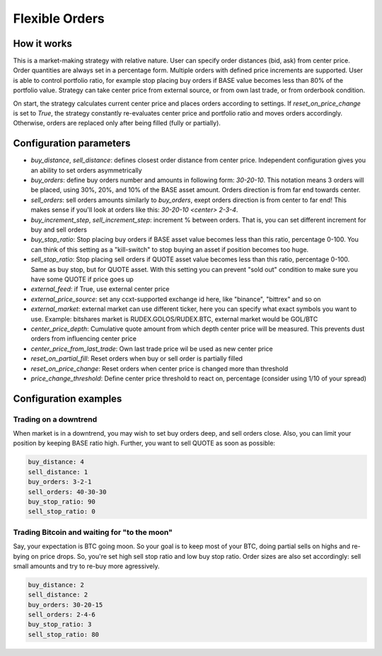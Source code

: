 ***************
Flexible Orders
***************

How it works
============

This is a market-making strategy with relative nature. User can specify order distances (bid, ask) from center price.
Order quantities are always set in a percentage form. Multiple orders with defined price increments are supported. User
is able to control portfolio ratio, for example stop placing buy orders if BASE value becomes less than 80% of the
portfolio value. Strategy can take center price from external source, or from own last trade, or from orderbook
condition.

On start, the strategy calculates current center price and places orders according to settings. If
`reset_on_price_change` is set to `True`, the strategy constantly re-evaluates center price and portfolio ratio and
moves orders accordingly. Otherwise, orders are replaced only after being filled (fully or partially).

Configuration parameters
========================

* `buy_distance`, `sell_distance`: defines closest order distance from center price. Independent configuration gives you
  an ability to set orders asymmetrically
* `buy_orders`: define buy orders number and amounts in following form: `30-20-10`. This notation means 3 orders will be
  placed, using 30%, 20%, and 10% of the BASE asset amount. Orders direction is from far end towards center.
* `sell_orders`: sell orders amounts similarly to `buy_orders`, exept orders direction is from center to far end! This
  makes sense if you'll look at orders like this: `30-20-10 <center> 2-3-4`.
* `buy_increment_step`, `sell_increment_step`: increment % between orders. That is, you can set different increment for
  buy and sell orders
* `buy_stop_ratio`: Stop placing buy orders if BASE asset value becomes less than this ratio, percentage 0-100. You can
  think of this setting as a "kill-switch" to stop buying an asset if position becomes too huge.
* `sell_stop_ratio`: Stop placing sell orders if QUOTE asset value becomes less than this ratio, percentage 0-100. Same
  as buy stop, but for QUOTE asset. With this setting you can prevent "sold out" condition to make sure you have some
  QUOTE if price goes up
* `external_feed`: if True, use external center price
* `external_price_source`: set any ccxt-supported exchange id here, like "binance", "bittrex" and so on
* `external_market`: external market can use different ticker, here you can specify what exact symbols you want to use.
  Example: bitshares market is RUDEX.GOLOS/RUDEX.BTC, external market would be GOL/BTC
* `center_price_depth`: Cumulative quote amount from which depth center price will be measured. This prevents dust
  orders from influencing center price
* `center_price_from_last_trade`: Own last trade price wil be used as new center price
* `reset_on_partial_fill`: Reset orders when buy or sell order is partially filled
* `reset_on_price_change`: Reset orders when center price is changed more than threshold
* `price_change_threshold`: Define center price threshold to react on, percentage (consider using 1/10 of your spread)

Configuration examples
======================

Trading on a downtrend
----------------------

When market is in a downtrend, you may wish to set buy orders deep, and sell orders close. Also, you can limit your
position by keeping BASE ratio high. Further, you want to sell QUOTE as soon as possible:

.. code-block:: yaml

    buy_distance: 4
    sell_distance: 1
    buy_orders: 3-2-1
    sell_orders: 40-30-30
    buy_stop_ratio: 90
    sell_stop_ratio: 0


Trading Bitcoin and waiting for "to the moon"
---------------------------------------------

Say, your expectation is BTC going moon. So your goal is to keep most of your BTC, doing partial sells on highs and
re-bying on price drops. So, you're set high sell stop ratio and low buy stop ratio. Order sizes are also set
accordingly: sell small amounts and try to re-buy more agressively.

.. code-block:: yaml

    buy_distance: 2
    sell_distance: 2
    buy_orders: 30-20-15
    sell_orders: 2-4-6
    buy_stop_ratio: 3
    sell_stop_ratio: 80
